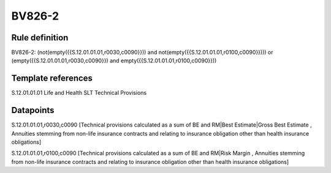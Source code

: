 =======
BV826-2
=======

Rule definition
---------------

BV826-2: (not(empty({{S.12.01.01.01,r0030,c0090}})) and not(empty({{S.12.01.01.01,r0100,c0090}}))) or (empty({{S.12.01.01.01,r0030,c0090}}) and empty({{S.12.01.01.01,r0100,c0090}}))


Template references
-------------------

S.12.01.01.01 Life and Health SLT Technical Provisions


Datapoints
----------

S.12.01.01.01,r0030,c0090 [Technical provisions calculated as a sum of BE and RM|Best Estimate|Gross Best Estimate , Annuities stemming from non-life insurance contracts and relating to insurance obligation other than health insurance obligations]

S.12.01.01.01,r0100,c0090 [Technical provisions calculated as a sum of BE and RM|Risk Margin , Annuities stemming from non-life insurance contracts and relating to insurance obligation other than health insurance obligations]



